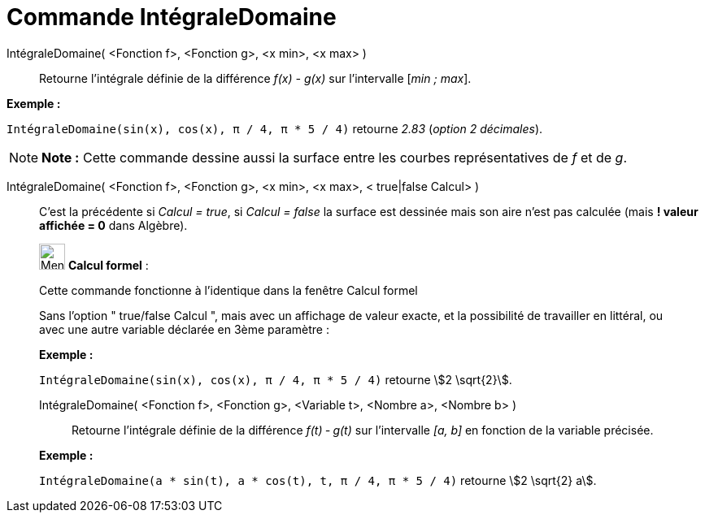 = Commande IntégraleDomaine
:page-en: commands/IntegralBetween
ifdef::env-github[:imagesdir: /fr/modules/ROOT/assets/images]

IntégraleDomaine( <Fonction f>, <Fonction g>, <x min>, <x max> )::
  Retourne l’intégrale définie de la différence _f(x) - g(x)_ sur l’intervalle [_min ; max_].

[EXAMPLE]
====

*Exemple :*

`++IntégraleDomaine(sin(x), cos(x), π / 4, π * 5 / 4)++` retourne _2.83_ (_option 2 décimales_).

====

[NOTE]
====

*Note :* Cette commande dessine aussi la surface entre les courbes représentatives de _f_ et de _g_.

====

IntégraleDomaine( <Fonction f>, <Fonction g>, <x min>, <x max>, < true|false Calcul> )::
  C'est la précédente si _Calcul = true_, si _Calcul = false_ la surface est dessinée mais son aire n'est pas calculée
  (mais *! valeur affichée = 0* dans Algèbre).

____________________________________________________________

image:32px-Menu_view_cas.svg.png[Menu view cas.svg,width=32,height=32] *Calcul formel* :

Cette commande fonctionne à l'identique dans la fenêtre Calcul formel

Sans l'option " true/false Calcul ", mais avec un affichage de valeur exacte, et la possibilité de travailler en
littéral, ou avec une autre variable déclarée en 3ème paramètre :

[EXAMPLE]
====

*Exemple :*

`++IntégraleDomaine(sin(x), cos(x), π / 4, π * 5 / 4)++` retourne stem:[2 \sqrt{2}].

====

IntégraleDomaine( <Fonction f>, <Fonction g>, <Variable t>, <Nombre a>, <Nombre b> )::
  Retourne l’intégrale définie de la différence _f(t) ‐ g(t)_ sur l’intervalle _[a, b]_ en fonction de la variable
  précisée.

[EXAMPLE]
====

*Exemple :*

`++IntégraleDomaine(a * sin(t), a * cos(t), t, π / 4, π * 5 / 4)++` retourne stem:[2 \sqrt{2} a].

====

